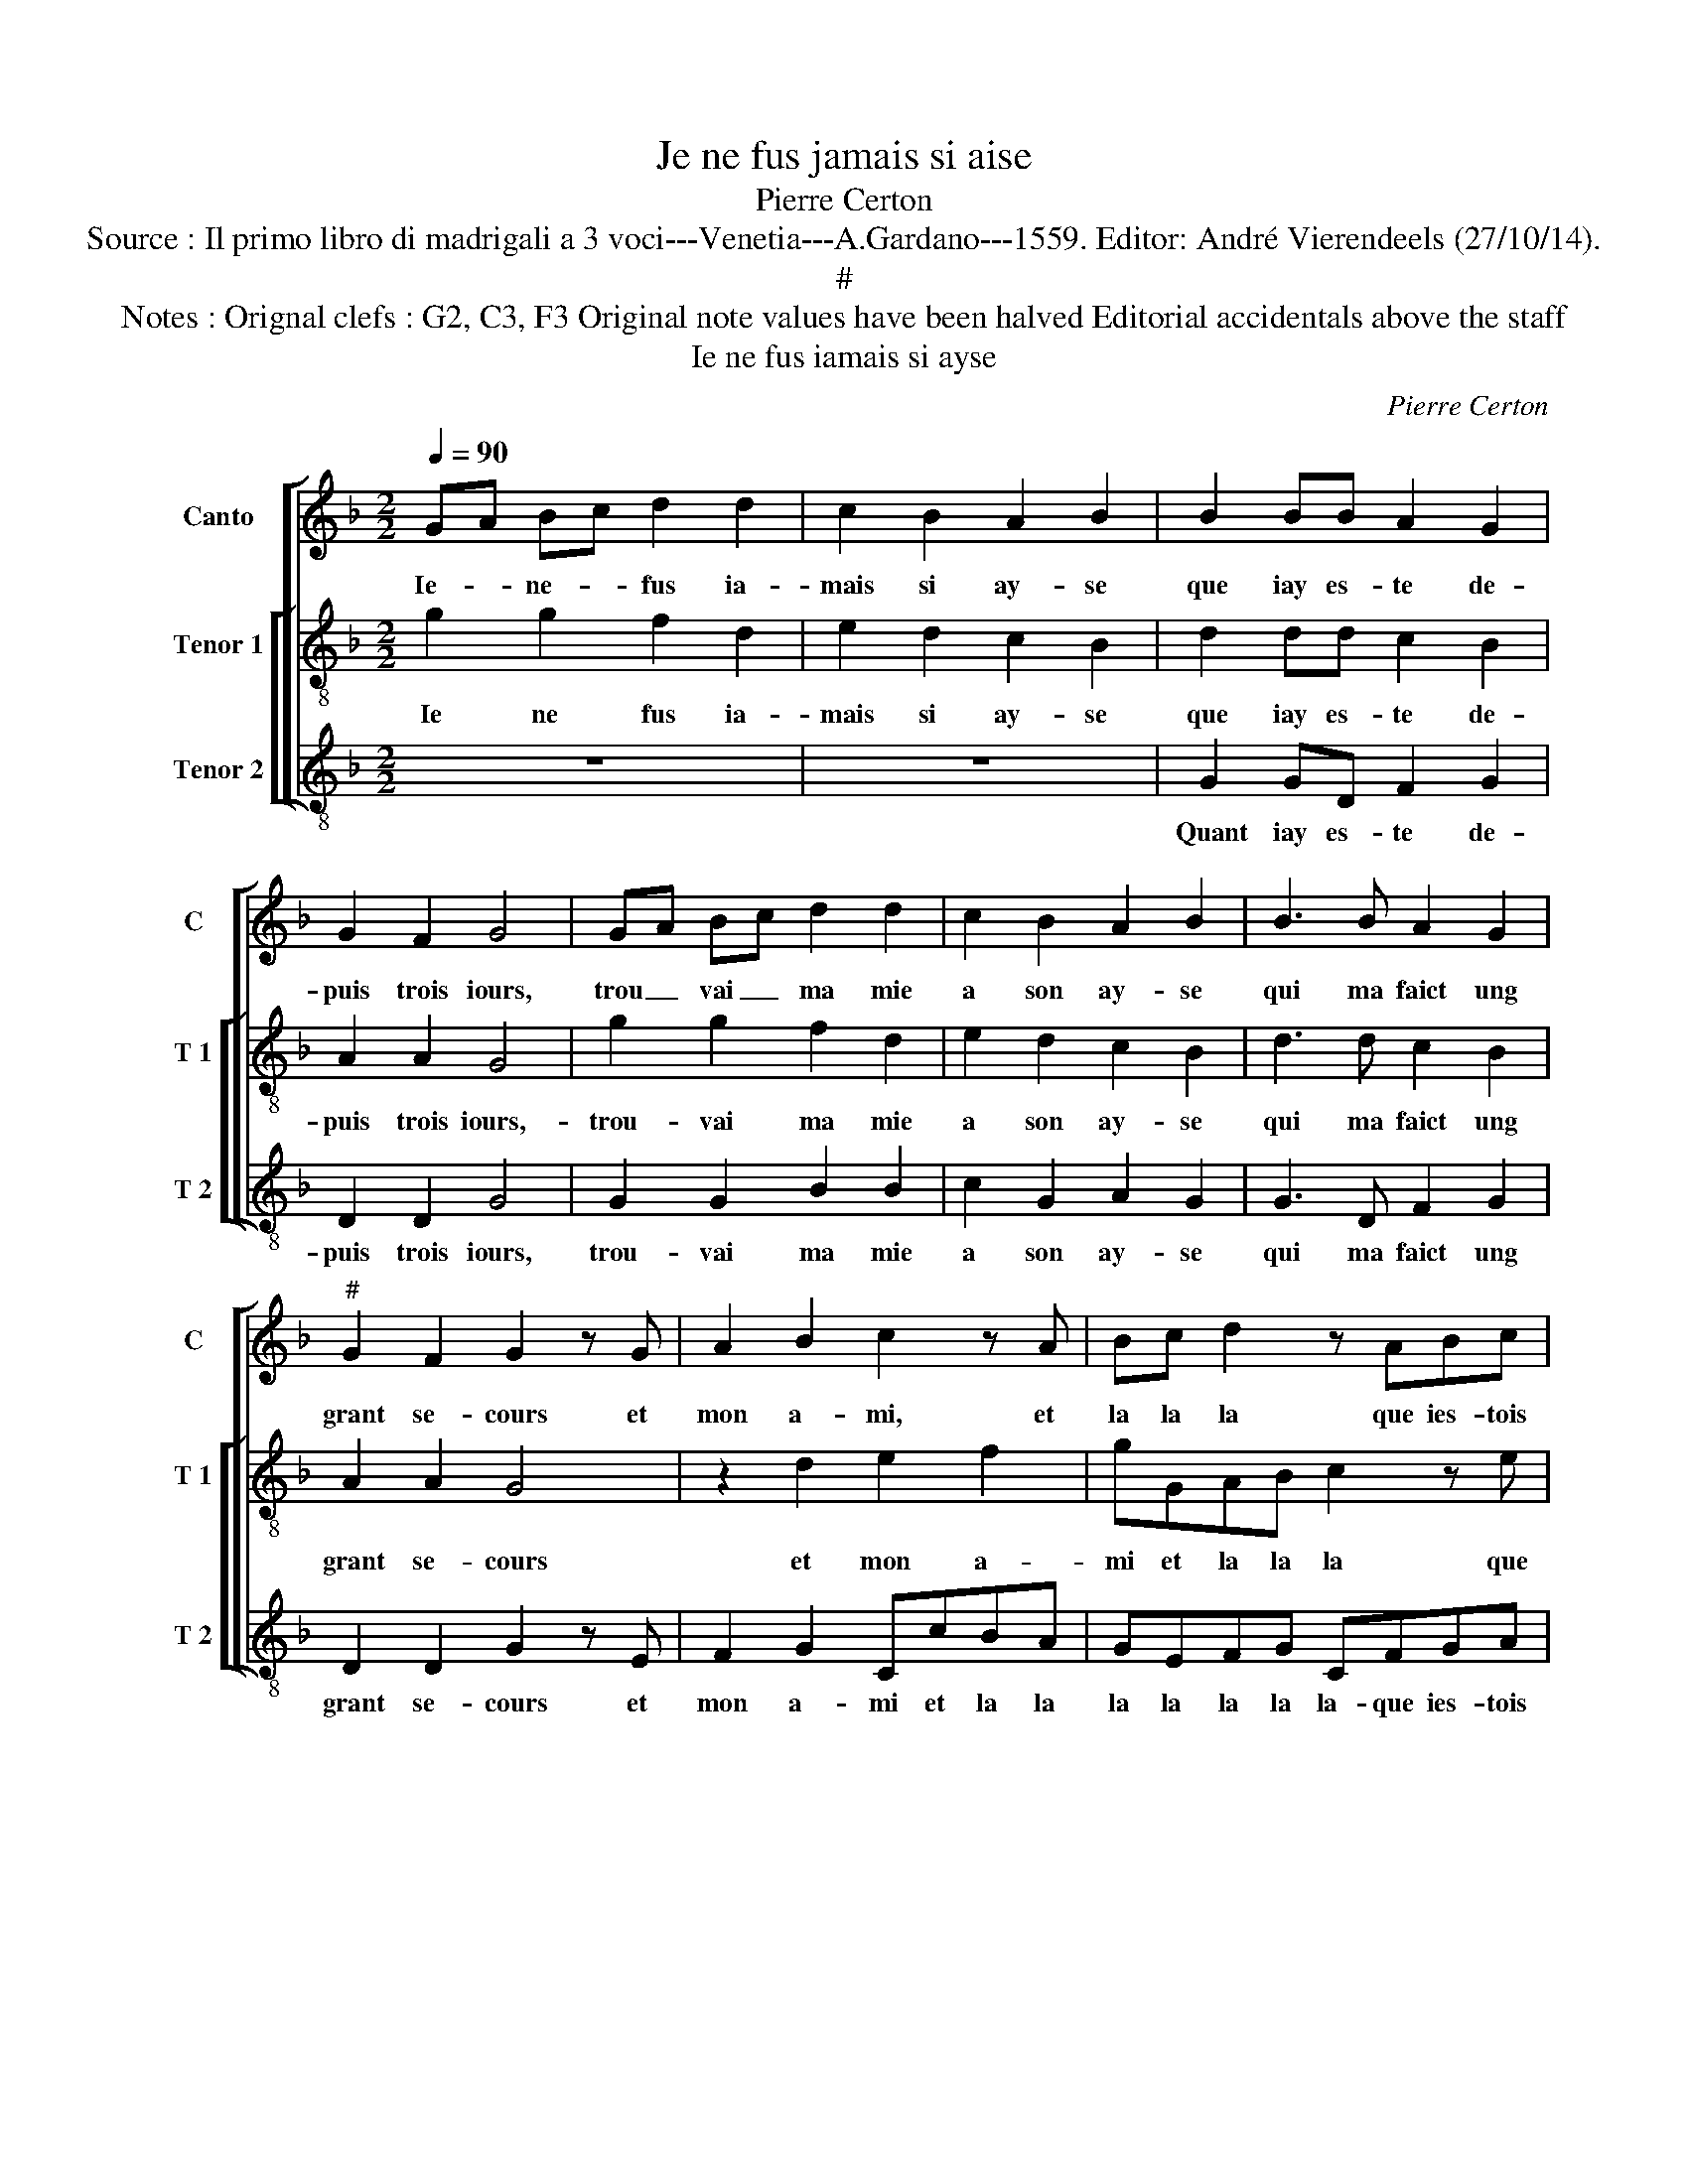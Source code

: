 X:1
T:Je ne fus jamais si aise
T:Pierre Certon
T:Source : Il primo libro di madrigali a 3 voci---Venetia---A.Gardano---1559. Editor: André Vierendeels (27/10/14).
T:#
T:Notes : Orignal clefs : G2, C3, F3 Original note values have been halved Editorial accidentals above the staff
T:Ie ne fus iamais si ayse
C:Pierre Certon
%%score [ 1 [ 2 3 ] ]
L:1/8
Q:1/4=90
M:2/2
K:F
V:1 treble nm="Canto" snm="C"
V:2 treble-8 nm="Tenor 1" snm="T 1"
V:3 treble-8 nm="Tenor 2" snm="T 2"
V:1
 GA Bc d2 d2 | c2 B2 A2 B2 | B2 BB A2 G2 | G2 F2 G4 | GA Bc d2 d2 | c2 B2 A2 B2 | B3 B A2 G2 | %7
w: Ie- * ne- * fus ia-|mais si ay- se|que iay es- te de-|puis trois iours,|trou _ vai _ ma mie|a son ay- se|qui ma faict ung|
"^#" G2 F2 G2 z G | A2 B2 c2 z A | Bc d2 z ABc | A2 G2 z ABc | A2 G2 z dcB | AGFE DdcB | %13
w: grant se- cours et|mon a- mi, et|la la la que ies- tois|ay- se, que- ies- tois|ay- se et- la la|la la la lla la et la la|
 AGFE DABc | A2 G2 z ABc | A2 G2 z2 d2 | c2 B2 A2 G2 |"^#" F2 G4 F2 | GdcB AGFE | DdcB AGFE | %20
w: la la la la la que ies- tois|ay- se, que ies- tois|ay- se quant|ie fai- sois le|ieu da- *|mours et la la la la la la|la et la la la la la la|
 DABc A2 G2 | z ABc A2 G2 | z2 d2 c2 B2 | A2 G2 F2 G2- |"^#" G2 F2 G2 d2 | c2 B2 A2 G2 | %26
w: la que ies- tois ay- se,|que ies- tois ay- se|quant ie fai-|sois le ieu da-|* * mours, quant|ie fai- sois le|
"^#" F2 G4 F2 | G8 |] %28
w: ieu da- *|mours.|
V:2
 g2 g2 f2 d2 | e2 d2 c2 B2 | d2 dd c2 B2 | A2 A2 G4 | g2 g2 f2 d2 | e2 d2 c2 B2 | d3 d c2 B2 | %7
w: Ie ne fus ia-|mais si ay- se|que iay es- te de-|puis trois iours,-|trou- vai ma mie|a son ay- se|qui ma faict ung|
 A2 A2 G4 | z2 d2 e2 f2 | gGAB c2 z e | fd e2 d2 z e | fd e2 d2 z g | fedc BAGg | fedc BAGe | %14
w: grant se- cours|et mon a-|mi et la la la que|ies- tois ay- se, que|ies- tois ay- se et|la la la la la la la et|la la la la la la la que|
 fd e2 d2 z e | fd e2 d4 | z2 d2 c2 B2 | A2 G2 A2 A2 | G2 z g fedc | BAGg fedc | BAGe fd e2 | %21
w: ies- tois ay- se, que|ies- tois ay- se|quant ie fai-|sois le ieu da-|mours et la la la la|la la la et la la la la|la la la que ies- tois ay-|
 d2 z e fd e2 | d4 z2 d2 | c2 B2 A2 G2 | A2 A2 G4 | z2 d2 c2 B2 | A2 G2 A2 A2 | G8 |] %28
w: se, que ies- tois ay-|se quant|ie fai- sois le|ieu da- mours,|quant ie fai-|sois le ieu da-|mours.|
V:3
 z8 | z8 | G2 GD F2 G2 | D2 D2 G4 | G2 G2 B2 B2 | c2 G2 A2 G2 | G3 D F2 G2 | D2 D2 G2 z E | %8
w: ||Quant iay es- te de-|puis trois iours,|trou- vai ma mie|a son ay- se|qui ma faict ung|grant se- cours et|
 F2 G2 CcBA | GEFG CFGA | F2 c2 z FGA | F2 c2 z BAG | d2 D2 GFEE |"^#" FG D2 GFGA | F2 c2 z FGA | %15
w: mon a- mi et la la|la la la la la- que ies- tois|ay- se, que ies- tois|ay- se et la la|la et la la la que|ies- tois ay- se, que ies- tois|ay- se, que ies- tois|
 F2 c2 z2 B2 | A2 B2 F2 G2 |"^b" D2 E2 D4 | GBAG d2 D2 | GFEE FG D2 | GFGA D2 c2 | z FGA F2 c2 | %22
w: ay- se quant|ie fai- sois le|ieu da- mours|et la la la la et|la la la que ies- tois ay-|se, que ies- tois ay- se,|que ies- tois ay- se|
"^#" z2 B2 A2 B2 | F2 G2 D2 E2 | D4 G2 B2 | A2 B2 F2 G2 |"^b" D2 E2 D4 | G8 |] %28
w: quant ie fai-|sois le ieu da-|* mours quant|ie fai- sois le|ieu da- *|mours.|

